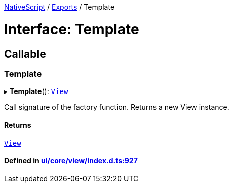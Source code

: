 

xref:../README.adoc[NativeScript] / xref:../modules.adoc[Exports] / Template

= Interface: Template

== Callable

=== Template

▸ *Template*(): xref:../classes/View.adoc[`View`]

Call signature of the factory function.
Returns a new View instance.

==== Returns

xref:../classes/View.adoc[`View`]

==== Defined in https://github.com/NativeScript/NativeScript/blob/02d4834bd/packages/core/ui/core/view/index.d.ts#L927[ui/core/view/index.d.ts:927]
